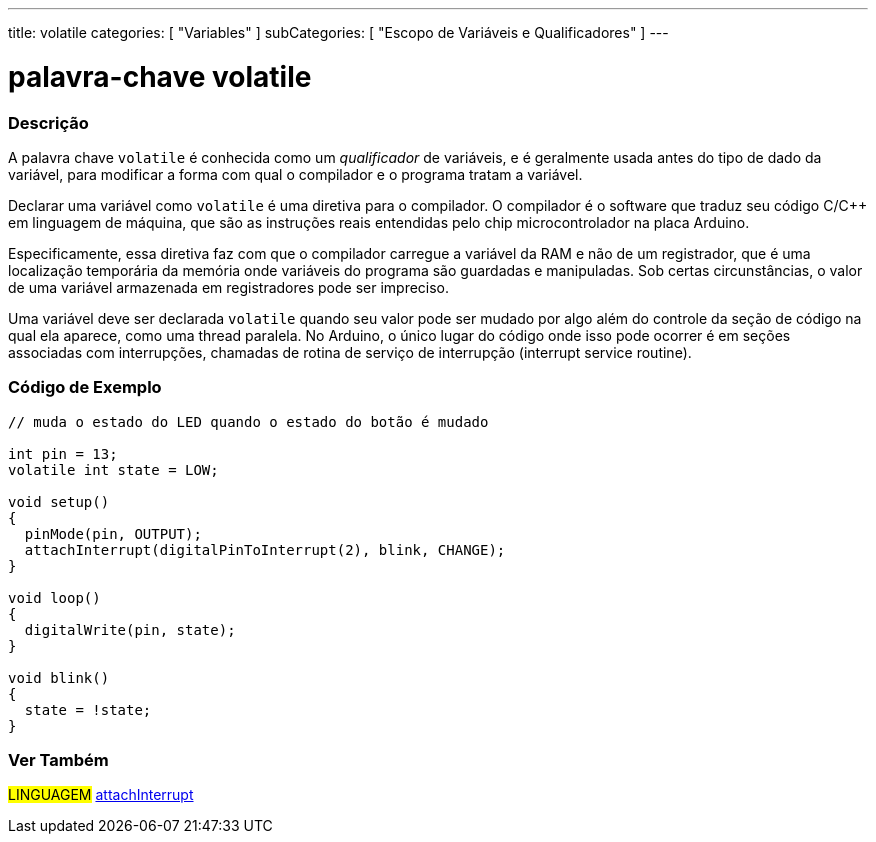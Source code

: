 ---
title: volatile
categories: [ "Variables" ]
subCategories: [ "Escopo de Variáveis e Qualificadores" ]
---

= palavra-chave volatile


// OVERVIEW SECTION STARTS
[#overview]
--

[float]
=== Descrição
A palavra chave `volatile` é conhecida como um _qualificador_ de variáveis, e é geralmente usada antes do tipo de dado da variável, para modificar a forma com qual o compilador e o programa tratam a variável.

Declarar uma variável como `volatile` é uma diretiva para o compilador. O compilador é o software que traduz seu código C/C++ em linguagem de máquina, que são as instruções reais entendidas pelo chip microcontrolador na placa Arduino.

Especificamente, essa diretiva faz com que o compilador carregue a variável da RAM e não de um registrador, que é uma localização temporária da memória onde variáveis do programa são guardadas e manipuladas. Sob certas circunstâncias, o valor de uma variável armazenada em registradores pode ser impreciso.

Uma variável deve ser declarada `volatile` quando seu valor pode ser mudado por algo além do controle da seção de código na qual ela aparece, como uma thread paralela. No Arduino, o único lugar do código onde isso pode ocorrer é em seções associadas com interrupções, chamadas de rotina de serviço de interrupção (interrupt service routine).
[%hardbreaks]

--
// OVERVIEW SECTION ENDS




// HOW TO USE SECTION STARTS
[#howtouse]
--

[float]
=== Código de Exemplo
// Describe what the example code is all about and add relevant code   ►►►►► THIS SECTION IS MANDATORY ◄◄◄◄◄


[source,arduino]
----
// muda o estado do LED quando o estado do botão é mudado

int pin = 13;
volatile int state = LOW;

void setup()
{
  pinMode(pin, OUTPUT);
  attachInterrupt(digitalPinToInterrupt(2), blink, CHANGE);
}

void loop()
{
  digitalWrite(pin, state);
}

void blink()
{
  state = !state;
}

----

--
// HOW TO USE SECTION ENDS


// SEE ALSO SECTION STARTS
[#see_also]
--

[float]
=== Ver Também

[role="language"]
#LINGUAGEM# link:../../../functions/external-interrupts/attachinterrupt[attachInterrupt] +

--
// SEE ALSO SECTION ENDS
